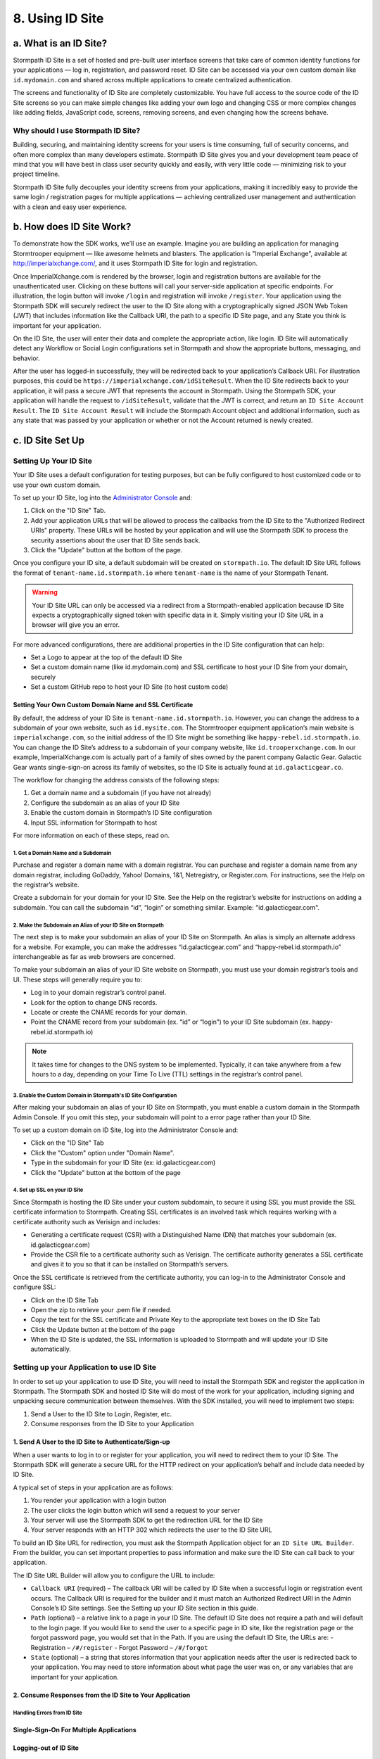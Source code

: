 ****************
8. Using ID Site
****************

a. What is an ID Site?
======================

Stormpath ID Site is a set of hosted and pre-built user interface screens that take care of common identity functions for your applications — log in, registration, and password reset. ID Site can be accessed via your own custom domain like ``id.mydomain.com`` and shared across multiple applications to create centralized authentication.

The screens and functionality of ID Site are completely customizable. You have full access to the source code of the ID Site screens so you can make simple changes like adding your own logo and changing CSS or more complex changes like adding fields, JavaScript code, screens, removing screens, and even changing how the screens behave.

Why should I use Stormpath ID Site?
-----------------------------------

Building, securing, and maintaining identity screens for your users is time consuming, full of security concerns, and often more complex than many developers estimate. Stormpath ID Site gives you and your development team peace of mind that you will have best in class user security quickly and easily, with very little code — minimizing risk to your project timeline.

Stormpath ID Site fully decouples your identity screens from your applications, making it incredibly easy to provide the same login / registration pages for multiple applications — achieving centralized user management and authentication with a clean and easy user experience.

b. How does ID Site Work?
=========================

To demonstrate how the SDK works, we’ll use an example. Imagine you are building an application for managing Stormtrooper equipment — like awesome helmets and blasters. The application is "Imperial Exchange", available at http://imperialxchange.com/, and it uses Stormpath ID Site for login and registration.

Once ImperialXchange.com is rendered by the browser, login and registration buttons are available for the unauthenticated user. Clicking on these buttons will call your server-side application at specific endpoints. For illustration, the login button will invoke ``/login`` and registration will invoke ``/register``. Your application using the Stormpath SDK will securely redirect the user to the ID Site along with a cryptographically signed JSON Web Token (JWT) that includes information like the Callback URI, the path to a specific ID Site page, and any State you think is important for your application.

On the ID Site, the user will enter their data and complete the appropriate action, like login. ID Site will automatically detect any Workflow or Social Login configurations set in Stormpath and show the appropriate buttons, messaging, and behavior.

After the user has logged-in successfully, they will be redirected back to your application’s Callback URI. For illustration purposes, this could be ``https://imperialxchange.com/idSiteResult``. When the ID Site redirects back to your application, it will pass a secure JWT that represents the account in Stormpath. Using the Stormpath SDK, your application will handle the request to ``/idSiteResult``, validate that the JWT is correct, and return an ``ID Site Account Result``. The ``ID Site Account Result`` will include the Stormpath Account object and additional information, such as any state that was passed by your application or whether or not the Account returned is newly created.

.. image:: http://docs.stormpath.com/images/docs/ID-diagram.png

c. ID Site Set Up
=================

Setting Up Your ID Site
-----------------------

Your ID Site uses a default configuration for testing purposes, but can be fully configured to host customized code or to use your own custom domain.

To set up your ID Site, log into the `Administrator Console <https://api.stormpath.com/>`_ and:

1. Click on the "ID Site" Tab.
2. Add your application URLs that will be allowed to process the callbacks from the ID Site to the "Authorized Redirect URIs" property. These URLs will be hosted by your application and will use the Stormpath SDK to process the security assertions about the user that ID Site sends back.
3. Click the "Update" button at the bottom of the page.
   
Once you configure your ID site, a default subdomain will be created on ``stormpath.io``. The default ID Site URL follows the format of ``tenant-name.id.stormpath.io`` where ``tenant-name`` is the name of your Stormpath Tenant.

.. warning::

	Your ID Site URL can only be accessed via a redirect from a Stormpath-enabled application because ID Site expects a cryptographically signed token with specific data in it. Simply visiting your ID Site URL in a browser will give you an error.

For more advanced configurations, there are additional properties in the ID Site configuration that can help:

- Set a Logo to appear at the top of the default ID Site
- Set a custom domain name (like id.mydomain.com) and SSL certificate to host your ID Site from your domain, securely
- Set a custom GitHub repo to host your ID Site (to host custom code)

Setting Your Own Custom Domain Name and SSL Certificate
^^^^^^^^^^^^^^^^^^^^^^^^^^^^^^^^^^^^^^^^^^^^^^^^^^^^^^^

By default, the address of your ID Site is ``tenant-name.id.stormpath.io``. However, you can change the address to a subdomain of your own website, such as ``id.mysite.com``. The Stormtrooper equipment application’s main website is ``imperialxchange.com``, so the initial address of the ID Site might be something like ``happy-rebel.id.stormpath.io``. You can change the ID Site’s address to a subdomain of your company website, like ``id.trooperxchange.com``. In our example, ImperialXchange.com is actually part of a family of sites owned by the parent company Galactic Gear. Galactic Gear wants single-sign-on across its family of websites, so the ID Site is actually found at ``id.galacticgear.co``.

The workflow for changing the address consists of the following steps:

1. Get a domain name and a subdomain (if you have not already)
2. Configure the subdomain as an alias of your ID Site 
3. Enable the custom domain in Stormpath’s ID Site configuration
4. Input SSL information for Stormpath to host

For more information on each of these steps, read on.

1. Get a Domain Name and a Subdomain
""""""""""""""""""""""""""""""""""""

Purchase and register a domain name with a domain registrar. You can purchase and register a domain name from any domain registrar, including GoDaddy, Yahoo! Domains, 1&1, Netregistry, or Register.com. For instructions, see the Help on the registrar’s website.

Create a subdomain for your domain for your ID Site. See the Help on the registrar’s website for instructions on adding a subdomain. You can call the subdomain “id”, “login” or something similar. Example: "id.galacticgear.com".

2. Make the Subdomain an Alias of your ID Site on Stormpath
"""""""""""""""""""""""""""""""""""""""""""""""""""""""""""

The next step is to make your subdomain an alias of your ID Site on Stormpath. An alias is simply an alternate address for a website. For example, you can make the addresses “id.galacticgear.com” and “happy-rebel.id.stormpath.io” interchangeable as far as web browsers are concerned.

To make your subdomain an alias of your ID Site website on Stormpath, you must use your domain registrar’s tools and UI. These steps will generally require you to:

- Log in to your domain registrar’s control panel.
- Look for the option to change DNS records.
- Locate or create the CNAME records for your domain.
- Point the CNAME record from your subdomain (ex. “id” or “login”) to your ID Site subdomain (ex. happy-rebel.id.stormpath.io)

.. note::

	It takes time for changes to the DNS system to be implemented. Typically, it can take anywhere from a few hours to a day, depending on your Time To Live (TTL) settings in the registrar’s control panel.


3. Enable the Custom Domain in Stormpath's ID Site Configuration
""""""""""""""""""""""""""""""""""""""""""""""""""""""""""""""""

After making your subdomain an alias of your ID Site on Stormpath, you must enable a custom domain in the Stormpath Admin Console. If you omit this step, your subdomain will point to a error page rather than your ID Site.

To set up a custom domain on ID Site, log into the Administrator Console and:

- Click on the "ID Site" Tab
- Click the "Custom" option under "Domain Name".
- Type in the subdomain for your ID Site (ex: id.galacticgear.com)
- Click the "Update" button at the bottom of the page

4. Set up SSL on your ID Site
"""""""""""""""""""""""""""""

Since Stormpath is hosting the ID Site under your custom subdomain, to secure it using SSL you must provide the SSL certificate information to Stormpath. Creating SSL certificates is an involved task which requires working with a certificate authority such as Verisign and includes:

- Generating a certificate request (CSR) with a Distinguished Name (DN) that matches your subdomain (ex. id.galacticgear.com)
- Provide the CSR file to a certificate authority such as Verisign. The certificate authority generates a SSL certificate and gives it to you so that it can be installed on Stormpath’s servers.

Once the SSL certificate is retrieved from the certificate authority, you can log-in to the Administrator Console and configure SSL:

- Click on the ID Site Tab
- Open the zip to retrieve your .pem file if needed.
- Copy the text for the SSL certificate and Private Key to the appropriate text boxes on the ID Site Tab
- Click the Update button at the bottom of the page
- When the ID Site is updated, the SSL information is uploaded to Stormpath and will update your ID Site automatically.

Setting up your Application to use ID Site
------------------------------------------

In order to set up your application to use ID Site, you will need to install the Stormpath SDK and register the application in Stormpath. The Stormpath SDK and hosted ID Site will do most of the work for your application, including signing and unpacking secure communication between themselves. With the SDK installed, you will need to implement two steps:

1. Send a User to the ID Site to Login, Register, etc.
2. Consume responses from the ID Site to your Application

1. Send A User to the ID Site to Authenticate/Sign-up 
^^^^^^^^^^^^^^^^^^^^^^^^^^^^^^^^^^^^^^^^^^^^^^^^^^^^^

When a user wants to log in to or register for your application, you will need to redirect them to your ID Site. The Stormpath SDK will generate a secure URL for the HTTP redirect on your application’s behalf and include data needed by ID Site.

A typical set of steps in your application are as follows:

1. You render your application with a login button
2. The user clicks the login button which will send a request to your server
3. Your server will use the Stormpath SDK to get the redirection URL for the ID Site
4. Your server responds with an HTTP 302 which redirects the user to the ID Site URL

To build an ID Site URL for redirection, you must ask the Stormpath Application object for an ``ID Site URL Builder``. From the builder, you can set important properties to pass information and make sure the ID Site can call back to your application.

.. todo::

	In the original guide, code examples go here.

The ID Site URL Builder will allow you to configure the URL to include:

- ``Callback URI`` (required) – The callback URI will be called by ID Site when a successful login or registration event occurs. The Callback URI is required for the builder and it must match an Authorized Redirect URI in the Admin Console’s ID Site settings. See the Setting up your ID Site section in this guide.

- ``Path`` (optional) – a relative link to a page in your ID Site. The default ID Site does not require a path and will default to the login page. If you would like to send the user to a specific page in ID site, like the registration page or the forgot password page, you would set that in the Path. If you are using the default ID Site, the URLs are:
  - Registration – ``/#/register``
  - Forgot Password – ``/#/forgot``

- ``State`` (optional) – a string that stores information that your application needs after the user is redirected back to your application. You may need to store information about what page the user was on, or any variables that are important for your application.

2. Consume Responses from the ID Site to Your Application
^^^^^^^^^^^^^^^^^^^^^^^^^^^^^^^^^^^^^^^^^^^^^^^^^^^^^^^^^

Handling Errors from ID Site
""""""""""""""""""""""""""""

Single-Sign-On For Multiple Applications 
^^^^^^^^^^^^^^^^^^^^^^^^^^^^^^^^^^^^^^^^

Logging-out of ID Site
^^^^^^^^^^^^^^^^^^^^^^

Using ID Site for Multitenancy
^^^^^^^^^^^^^^^^^^^^^^^^^^^^^^

Specifying The Organization
"""""""""""""""""""""""""""

Allowing the User to Specify their Organization on ID Site
""""""""""""""""""""""""""""""""""""""""""""""""""""""""""

Using Subdomains
""""""""""""""""

Using ID Site to Generate OAuth 2.0 Access Tokens
^^^^^^^^^^^^^^^^^^^^^^^^^^^^^^^^^^^^^^^^^^^^^^^^^
NOT DOCUMENTED - https://stormpath.atlassian.net/wiki/display/AM/ID+Site+OAuth+Access+Token+Grant+Type

Using ID Site as your Password Reset page for your Application
^^^^^^^^^^^^^^^^^^^^^^^^^^^^^^^^^^^^^^^^^^^^^^^^^^^^^^^^^^^^^^
NOT DOCUMENTED - 

Customizing ID Site
===================

Your ID Site can be customized to have your own look and feel. Simple customization, like adding a logo, can be done via Stormpath’s Admin Console.

Based on your ID Site requirements, you may need to more extensively customize the ID Site’s look and feel or use the default ID site as a base for enhancements. This section will explain how you can leverage the existing Stormpath ID Site source code to make modifications.

.. note::

	ID Site Customization requires features that are available on Lite Plans and above. More information about pricing can be found here

Prerequisites
------------- 
Customizing and creating your own ID Site requires that you have already follow the Using Stormpath’s ID Site. Having ID Site set up and working with the default Stormpath ID Site is required to work with this guide.

Installation prerequisites include:

- `NodeJS <http://nodejs.org/download/>`_
- `Bower <http://bower.io/>`_

Getting Set Up 
--------------

Stormpath hosts the ID Site’s source on `Github <https://github.com/stormpath/idsite-src>`_. This repository is the development environment for the Stormpath hosted ID Site. You can use this repository to build the same single page application that Stormpath provides, or you can modify it to suit your needs. The single page application uses `AngularJS <https://angularjs.org/>`_ and `Browserify <http://browserify.org/>`_. It is built using `Grunt <http://gruntjs.com/>`_ and `Yeoman <http://yeoman.io/>`_.

The ID Site contains all HTML, CSS, JavaScript assets, and scripts needed to build and maintain your own ID Site. To get started, there are four steps required:

1. Set up a fork of ID Site in Github to clone locally
2. Install dependencies and build the ID Site using grunt
3. Host the built ID Site on Github
4. Configure Stormpath to use your ID Site
  
Set-up a Fork of ID Site in Github to Clone Locally
^^^^^^^^^^^^^^^^^^^^^^^^^^^^^^^^^^^^^^^^^^^^^^^^^^^

First, it is required to fork Stormpath’s ID Site source git repository. This will allow you to have a fork of the git repository that you can modify when customizing. To fork a Github repository it is required that you have a Github account.

To fork the ID Site source git repository, click here and select the destination for the fork.

Once Github forks the repository, you can clone it locally by running this command from the terminal::

	git clone https://github.com/YOUR_USERNAME/idsite-src/

Install Dependencies and Build the ID Site Using Grunt 
^^^^^^^^^^^^^^^^^^^^^^^^^^^^^^^^^^^^^^^^^^^^^^^^^^^^^^

Once you have a local clone of a fork of the ID Site source repository, you need to install the dependencies required to build and run the ID Site. To accomplish this, in your terminal:

1. Install grunt if necessary: ``npm install -g grunt-cli``
2. Navigate to the local ``idsite-src`` folder
3. Run: ``npm install``
4. Run: ``bower install``

After installing the dependencies, you can build the site by running::

	grunt build

This will produce a ``dist`` folder with the compiled and minified ID Site.

Building an ID Site with stormpath.js
=====================================

Stormpath provides a library to enable developers to build their own ID Site outside of Stormpath’s default AngularJS ID Site. This is `hosted on Github <https://github.com/stormpath/stormpath.js>`_ with installation and instructions. This is useful for developers that want to Stormpath to host your login and user management screens but require full control of the site or want to leverage another JavaScript framework for building out their site.

Getting a User to ID Site
-------------------------

Handling the Callback to your Application From ID Site
------------------------------------------------------

Logging-out of ID Site with REST 
--------------------------------

Using ID Site Without an SDK
============================